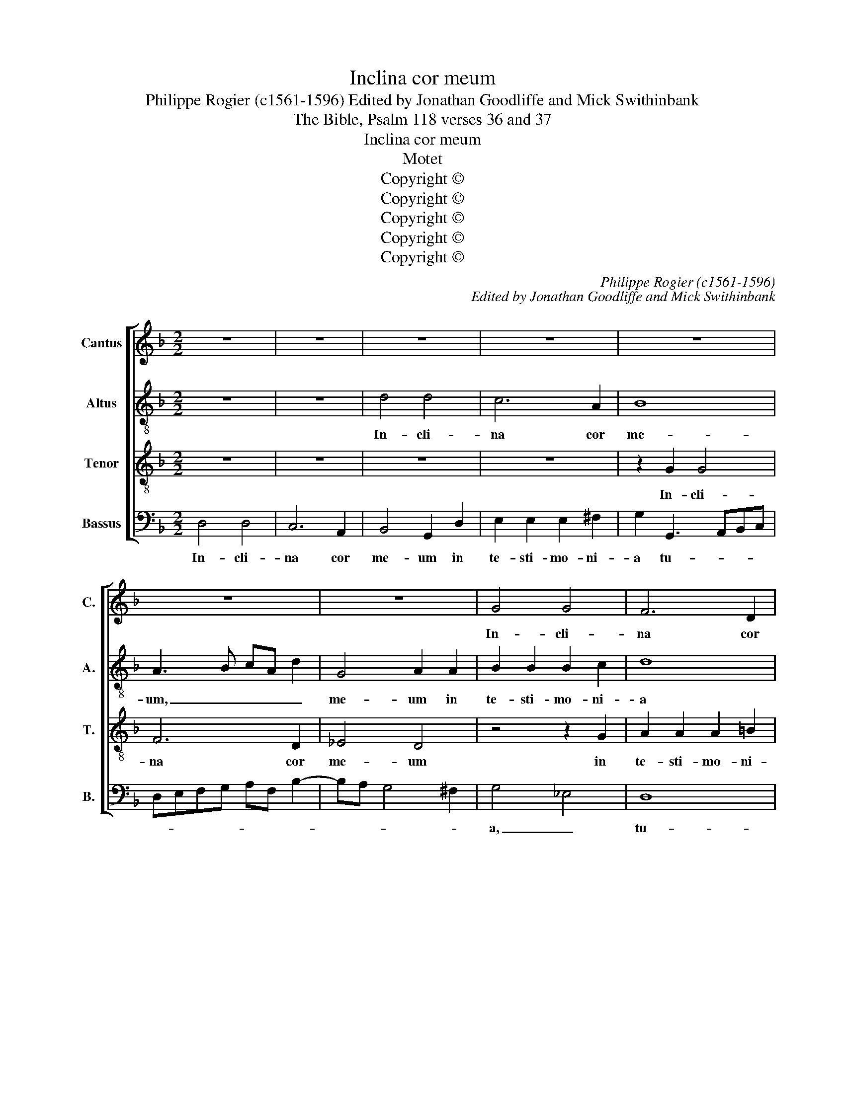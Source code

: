 X:1
T:Inclina cor meum
T:Philippe Rogier (c1561-1596) Edited by Jonathan Goodliffe and Mick Swithinbank
T:The Bible, Psalm 118 verses 36 and 37
T:Inclina cor meum
T:Motet
T:Copyright © 
T:Copyright © 
T:Copyright © 
T:Copyright © 
T:Copyright © 
C:Philippe Rogier (c1561-1596)
C:Edited by Jonathan Goodliffe and Mick Swithinbank
Z:The Bible, Psalm 118
Z:verses 36 and 37
Z:Copyright ©
%%score [ 1 2 3 4 ]
L:1/8
M:2/2
K:F
V:1 treble nm="Cantus" snm="C."
V:2 treble-8 transpose=-12 nm="Altus" snm="A."
V:3 treble-8 transpose=-12 nm="Tenor" snm="T."
V:4 bass nm="Bassus" snm="B."
V:1
 z8 | z8 | z8 | z8 | z8 | z8 | z8 | G4 G4 | F6 D2 | _E4 D4- | D4 z2 D2 | E2 E2 E2 ^F2 | G2 D3 EFG | %13
w: |||||||In- cli-|na cor|me- um,|_ in|te- sti- mo- ni-|a tu- * * *|
 AF B3 A G2- | G2 ^F2 G4 | z2 G2 A2 A2 | A2 B2 cBAG | ^F2 G3 F F2 | G3 ^F G2 A2 | D2 d2 d4 | %20
w: |* * a,|in te- sti-|mo- ni- a _ _ _|_ tu- * a,|_ _ _ tu-|a, in- cli-|
 c6 A2 | B8 | A4 A2 A2- | AGFE D2 d2 | d2 c2 A2 A2 | =B3 B c4- | c4 z2 B2 | B2 A2 F4 | G2 A4 A2 | %29
w: na cor|me-|um, me- um|_ _ _ _ _ et|non in a- va-|ri- ti- am,|_ et|non in a-|va- ri- ti-|
 D2 d2 d2 c2 | A2 =B2 c2 B2 | A2 A2 A2 G2 | E2 G2 F3 E/D/ | E2 E2 D2 d2 | c6 B2 | A2 B2 G2 G2 | %36
w: am, et non in|a- va- ri- ti-|am, et non in|a- va- ri- * *|* ti- am. A-|ver- te|o- cu- los me-|
 B4 z4 | z2 _e2 d3 c | =B2 c2 A2 A2 | G4 z2 G2 | A3 A B4 | F3 G AB c2- | c2 B2 A2 GF | G4 F4- | %44
w: os,|a- ver- te|o- cu- los me-|os, ne|vi- de- ant|va- * * * *|* ni- ta- * *|* tem,|
 F8 | z8 | _e4 d4- | d2 c2 =B2 c2 | A2 A2 G4 | F4 z4 | z2 G2 A3 A | B4 F3 G | AB c3 B B2- | %53
w: _||a- ver-|* te o- cu-|los me- os,|_|ne vi- de-|ant va- *|* * * ni- ta-|
 B2 AG A B2 A | B2 F3 G A2- | A2 G2 F2 ED | _E4 D2 F2 | B,2 F3 _E D2 | C4 z2 F2 | F2 C2 D_EFG | %60
w: |tem, va- * *|* ni- ta- * *|* tem, va-|ni- ta- * *|tem, in|vi- a tu- * * *|
 AF B4 A2 | G4 z2 G2 | F2 F2 E4 | DEFG AF G2- | GF FE/D/ E4 | F3 E D4- | D4 z2 d2 | B2 B2 A4 | %68
w: |a, vi-|vi- fi- ca|me, _ _ _ _ _ _|_ _ _ _ _ _||* vi-|vi- fi- ca|
 B2 B2 B2 F2 | GABc d4 | G4 z2 G2 | F2 F2 _E4 | D2 d2 c>c B2 | A4 z2 c2 | B2 B2 AG/F/ E2 | %75
w: me, in vi- a|tu- * * * *|a, vi-|vi- fi- ca|me, vi- vi- fi- ca|me, vi-|vi- fi- ca _ _ _|
 FEDC D4- | D4 z4 | z4 C4 | D2 E2 FGAB | cd e3 d d2- | d2 ^c2 d4 | z4 z2 B2 | A2 A2 GF/G/ A2- | %83
w: me, _ _ _ _|_|in|vi- a tu- * * *||* * a|vi-|vi- fi- ca _ _ _|
 AG G4 ^F2 | G16 |] %85
w: _ _ _ _|me.|
V:2
 z8 | z8 | d4 d4 | c6 A2 | B8 | A3 B cA d2 | G4 A2 A2 | B2 B2 B2 c2 | d8 | G3 A Bcdc | B2 AG A4 | %11
w: ||In- cli-|na cor|me-|um, _ _ _ _|me- um in|te- sti- mo- ni-|a|tu- * * * * *||
 G4 A4 | d8 | d8 | c2 A2 BAGA | Bcde f3 e/d/ | cA d4 c2 | z2 d2 d4 | c6 A2 | B4 G2 d2 | %20
w: a, _|in-|cli-|na cor me- * * *||* * * um,|in- cli-|na cor|me- um in|
 e2 e2 e2 f2 | g2 d4 e2- | ed d4 ^c2 | d2 d2 dcBA | G2 g2 g2 f2 | d2 f2 e3 d | ec f3 e d2- | %27
w: te- sti- mo- ni-|a tu- a,|_ _ tu- *|a, tu- a, _ _ _|_ et non in|a- va- ri- *||
 d2 ^c2 d2 d2 | d2 c2 A2 A2 | f2 ed f2 e2 | fe g3 f/e/de | f3 e/d/ c4 | z8 | g4 f4- | f2 e2 e3 d | %35
w: * ti- am, et|non in a- va-|ri- * * * ti-|am. _ _ _ _ _ _|_ _ _ _||A- ver-|* te o- cu-|
 fe dc/B/ c2 B2 | f3 e fg a2- | ag g4 ^f2 | gfed c4 | z2 d2 e3 e | f6 Bc | d_e f4 !courtesy!=e2 | %42
w: los _ _ _ _ _ me-|os, _ _ _ _|_ _ _ me-|os, _ _ _ _|ne vi- de-|ant va- *|* * * ni-|
 cd e3 d d2- | d2 c2 d2 d2 | d3 _e f2 FG | AB c3 B B2- | B2 A2 B2 Bc | d_e f2 d2 g2- | %48
w: ta- * * * *|* * tem, ne|vi- de- ant va- *|* * * ni- ta-|* * tem, va- *|* * * ni- ta-|
 g2 ^f2 g2 G2 | A3 A BF A2- | AG G4 ^F2 | G2 Bc de f2- | f2 _e2 d2 cB | c8 | B4 A4 | z8 | %56
w: * * tem, ne|vi- de- ant _ va-|* * ni- ta-|tem, va- * * * *|* ni- ta- * *||tem, _||
 z2 c2 d3 _e | f2 Bc d_e f2- | f2 _e2 d2 cB | c4 f4 | F4 G2 A2 | Bcde fd e2- | ed d4 ^c2 | %63
w: ne vi- de-|ant va- * * * *|* ni- ta- * *|* tem|in vi- a|tu- * * * * * *||
 d4 z2 c2 | B2 B2 A4 | D2 F2 G2 A2 | Bcde fg a2- | a2 g4 ^f2 | g4 f4 | _e2 g2 f2 f2 | _e4 d2 G2 | %71
w: a, vi-|vi- fi- ca|me in vi- a|tu- * * * * * *||a, tu-|a, vi- vi- fi-|ca me, _|
 z2 F2 G2 A2 | Bcd_e fc e2- | ed d4 c2 | d4 z2 c2 | B2 B2 A4 | B2 F2 G2 A2 | Bcde f2 f2 | %78
w: in vi- a|tu- * * * * * *||a vi-|vi- fi- ca|me, in vi- a|tu- * * * a, in|
 f2 c2 defg | a2 gg f2 f2 | e4 f2 F2 | G2 A2 B2 F2 | z2 f2 e2 e2 | d8 | d16 |] %85
w: vi- a tu- * * *|* a, vi- vi- fi-|ca me, in|* a tu- a|vi- vi- fi-|ca|me.|
V:3
 z8 | z8 | z8 | z8 | z2 G2 G4 | F6 D2 | _E4 D4 | z4 z2 G2 | A2 A2 A2 =B2 | c2 G3 ABc | %10
w: ||||In- cli-|na cor|me- um|in|te- sti- mo- ni-|a tu- * * *|
 de f3 e d2- | d2 cB c2 A2 | B2 B2 B2 A2 | F2 G2 B4 | A4 GABc | d4 z2 c2 | c2 B2 G4 | A2 B4 A2 | %18
w: ||a, et non in|a- va- ri-|ti- am, _ _ _|_ et|non in a-|va- ri- ti-|
 G4 z4 | z8 | z2 A2 A4 | G6 E2 | F4 E4 | z2 A2 B2 B2 | B2 c2 d4 | d4 G2 G2 | G2 F2 D2 F2 | %27
w: am,||in- cli-|na cor|me- um|in te- sti-|mo- ni- a|tu- a, et|non in a- va-|
 E3 E D4 | z2 E2 F2 F2 | F2 G2 A2 AB | c2 d2 z2 d2 | d2 c2 A2 c2 | cB/A/ GA BA d2- | d2 c2 d4 | %34
w: ri- ti- am,|in te- sti-|mo- ni- a tu- *|* a, et|non in a- va-|ri- * * * * * * *|* ti- am.|
 z8 | z4 _e4 | d6 c2 | =B2 c2 A2 A2 | G4 z2 A2 | =B3 B c2 c2- | cc c2 d4 | z2 B2 A4- | %42
w: |A-|ver- te|o- cu- los me-|os, ne|vi- de- ant va-|* ni- ta- tem,|a- ver-|
 A2 G2 ^F2 G2 | _E2 E2 D4 | z2 B2 A4- | A2 G2 F2 G2 | _E2 E2 F4 | z4 z2 c2 | d3 d _e2 Bc | %49
w: * te o- cu-|los me- os,|a- ver-|* te o- cu-|los me- os,|ne|vi- de- ant va- *|
 d_e f4 e2 | d2 cB c4 | B8 | z8 | z4 z2 c2 | d3 _e f2 FG | AB c3 B B2- | B2 A2 B2 B2 | %57
w: * * * ni-|ta- * * *|tem,||ne|vi- de- ant va- *|* * * * ni-|* ta- tem, ne|
 d3 _e f2 FG | AB c3 B B2- | B2 A2 B2 d2 | c2 d2 d4- | d4 z4 | z2 F2 G2 A2 | Bcde fd e2- | %64
w: vi- de- ant va- *|* * * ni- ta-|* tem, va- ni-|ta- * tem,|_|in vi- a|tu- * * * * * *|
 ed d4 ^c2 | d4 z4 | z2 B2 B2 F2 | GABc d4 | G2 _e2 d2 d2 | c2 BA B4 | c2 c2 B2 B2 | BA/G/ AB c4 | %72
w: |a,|in vi- a|tu- * * * *|a vi- vi- fi-|ca _ _ _|me, vi- fi- ca|_ _ _ _ _ _|
 F4 z2 G2 | F2 F2 E4 | D2 F2 F2 C2 | D4 D4 | z2 d2 c2 c2 | B4 A4 | z4 z2 d2 | c2 c2 A4 | A6 f2 | %81
w: me, vi-|vi- fi- ca|me, in vi- a|tu- a|vi- vi- fi-|ca me,|vi-|vi- fi- ca|me, vi-|
 _e2 e2 d4- | d2 c2 z2 c2 | B2 B2 A4 | G16 |] %85
w: vi- fi- ca|_ me, vi-|vi- fi- ca|me.|
V:4
 D,4 D,4 | C,6 A,,2 | B,,4 G,,2 D,2 | E,2 E,2 E,2 ^F,2 | G,2 G,,3 A,,B,,C, | D,E,F,G, A,F, B,2- | %6
w: In- cli-|na cor|me- um in|te- sti- mo- ni-|a tu- * * *||
 B,A, G,4 ^F,2 | G,4 _E,4 | D,8 | C,4 z2 G,2 | G,2 F,2 D,2 F,2 | E,3 D, C,2 D,2 | G,,A,,B,,C, D,4 | %13
w: |a, _|tu-|a. Et|non in a- va-|ri- * * ti-|am, _ _ _ _|
 z8 | z4 z2 G,2 | G,4 F,4- | F,2 D,2 _E,4 | D,4 z2 D,2 | E,2 E,2 E,2 ^F,2 | G,4 B,4 | %20
w: |in-|cli- na|_ cor me-|um, in|te- sti- mo- ni-|a tu-|
 A,2 A,,2 A,,2 D,2 | G,,4 G,,4 | F,,3 G,, A,,2 A,,2 | D,4 z4 | z4 D,4 | D,4 C,4- | C,2 A,,2 B,,4 | %27
w: a, et non in|a- va-|ri- * * ti-|am,|in-|cli- na|_ cor me-|
 G,,2 A,,2 B,,2 B,,2 | B,,2 C,2 D,4 | B,,4 A,,2 A,2 | A,2 G,2 E,2 G,2 | F,6 E,D, | C,2 E,2 D,4 | %33
w: um in te- sti-|mo- ni- a|tu- a, et|non in a- va-|ri- * *|* ti- am,|
 z4 B,4 | A,6 G,2 | F,2 G,2 _E,2 E,2 | B,,3 C, D,E, F,2 | G,2 C,2 D,4 | z2 E,2 F,3 F, | %39
w: a-|ver- te|o- cu- los me-|os, _ _ _ _|me- * os,|ne vi- de-|
 G,4 C,3 C, | F,4 B,,4- | B,,4 z4 | z8 | z2 G,2 A,3 A, | B,2 B,,C, D,_E, F,2- | %45
w: ant va- ni-|ta- tem,|_||ne vi- de-|ant va- * * * *|
 F,2 _E,2 D,2 C,B,, | C,4 B,,4 | z8 | z4 _E,4 | D,6 C,2 | =B,,2 C,2 A,,2 A,,2 | G,,4 z4 | z4 D,4 | %53
w: * ni- ta- * *|* tem,||a-|ver- te|o- cu- los me-|os|ne|
 _E,3 E, F,4 | B,,3 C, D,_E, F,2- | F,2 _E,2 D,2 C,B,, | C,4 B,,4 | B,,6 B,,2 | F,8- | F,4 B,,4 | %60
w: vi- de- ant|va- * * * *|* ni- ta- * *|* tem,|va- ni-|ta-|* tem.|
 z2 B,,2 B,,2 F,,2 | G,,A,,B,,C, D,2 C,2 | D,4 z4 | z8 | z8 | B,,4 B,,2 F,,2 | G,,A,,B,,C, D,4 | %67
w: In vi- a|tu- * * * * *|a.|||in vi- a|tu- * * * *|
 G,,4 z4 | z8 | z2 _E,2 D,2 D,2 | C,4 G,,2 _E,2 | D,2 D,2 C,4 | B,,4 z4 | z2 F,,2 G,,2 A,,2 | %74
w: a||vi- vi- fi-|ca me, vi-|vi- fi- ca|me,|in vi- a|
 B,,C,D,E, F,G, A,2- | A,G, G,4 ^F,2 | G,2 D,2 E,2 F,2 | G,4 F,4 | z4 z2 F,2 | F,2 C,2 D,E,F,G, | %80
w: tu- * * * * * *||a vi- vi- fi-|ca me,|in|vi- a tu- * * *|
 A,4 D,2 D,2 | C,2 C,2 B,,3 A,,/G,,/ | F,,G,,A,,B,, C,2 B,,A,, | B,,3 C, D,4 | G,,16 |] %85
w: * a vi-|vi- fi- ca _ _|_ _ _ _ _ _ _||me.|

